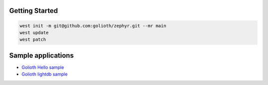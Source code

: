 Getting Started
***************

.. code-block:: console

   west init -m git@github.com:golioth/zephyr.git --mr main
   west update
   west patch

Sample applications
*******************

- `Golioth Hello sample`_
- `Golioth lightdb sample`_

.. _Golioth Hello sample: samples/hello/README.rst
.. _Golioth lightdb sample: samples/lightdb/README.rst
